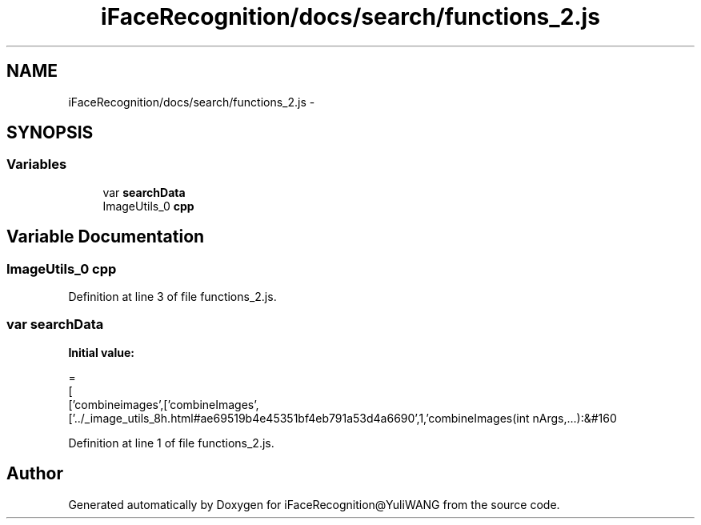 .TH "iFaceRecognition/docs/search/functions_2.js" 3 "Sat Jun 14 2014" "Version 1.3" "iFaceRecognition@YuliWANG" \" -*- nroff -*-
.ad l
.nh
.SH NAME
iFaceRecognition/docs/search/functions_2.js \- 
.SH SYNOPSIS
.br
.PP
.SS "Variables"

.in +1c
.ti -1c
.RI "var \fBsearchData\fP"
.br
.ti -1c
.RI "ImageUtils_0 \fBcpp\fP"
.br
.in -1c
.SH "Variable Documentation"
.PP 
.SS "ImageUtils_0 cpp"

.PP
Definition at line 3 of file functions_2\&.js\&.
.SS "var searchData"
\fBInitial value:\fP
.PP
.nf
=
[
  ['combineimages',['combineImages',['\&.\&./_image_utils_8h\&.html#ae69519b4e45351bf4eb791a53d4a6690',1,'combineImages(int nArgs,\&.\&.\&.):&#160
.fi
.PP
Definition at line 1 of file functions_2\&.js\&.
.SH "Author"
.PP 
Generated automatically by Doxygen for iFaceRecognition@YuliWANG from the source code\&.
